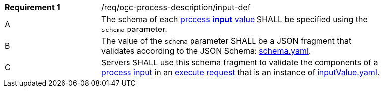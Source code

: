 [[req_ogc-process-description_input-def]]
[width="90%",cols="2,6a"]
|===
|*Requirement {counter:req-id}* |/req/ogc-process-description/input-def +
^|A |The schema of each <<input-value-schema,process **input** value>> SHALL be specified using the `schema` parameter.
^|B |The value of the `schema` parameter SHALL be a JSON fragment that validates according to the JSON Schema: https://raw.githubusercontent.com/opengeospatial/ogcapi-processes/master/core/openapi/schemas/schema.yaml[schema.yaml].
^|C |Servers SHALL use this schema fragment to validate the components of a <<sc_process_input,process input>> in an <<execute-request-body,execute request>> that is an instance of <<input-schema,inputValue.yaml>>.
|===
